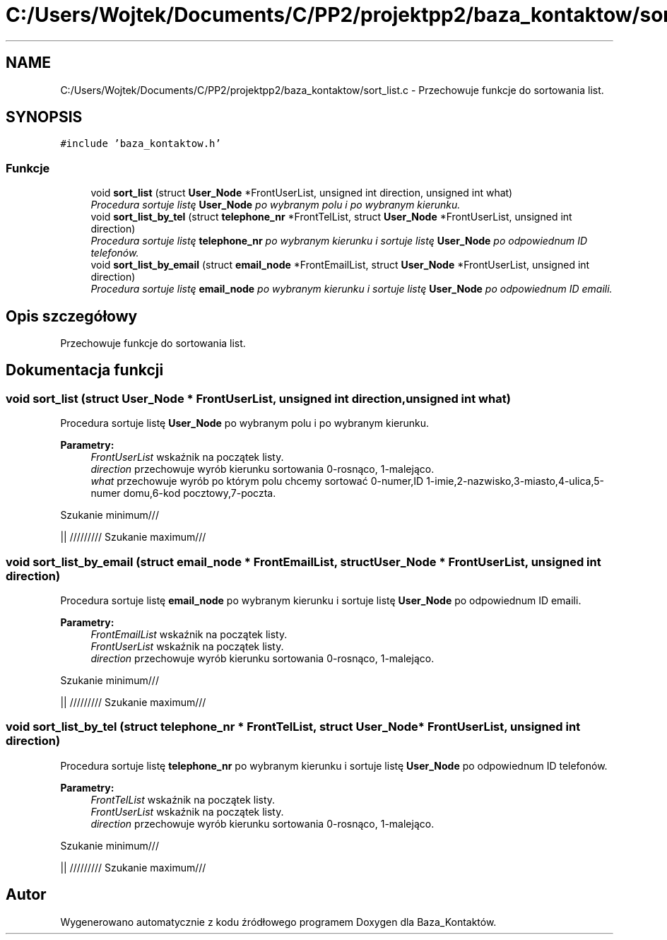 .TH "C:/Users/Wojtek/Documents/C/PP2/projektpp2/baza_kontaktow/sort_list.c" 3 "Pn, 30 maj 2016" "Version 1.0" "Baza_Kontaktów" \" -*- nroff -*-
.ad l
.nh
.SH NAME
C:/Users/Wojtek/Documents/C/PP2/projektpp2/baza_kontaktow/sort_list.c \- Przechowuje funkcje do sortowania list\&.  

.SH SYNOPSIS
.br
.PP
\fC#include 'baza_kontaktow\&.h'\fP
.br

.SS "Funkcje"

.in +1c
.ti -1c
.RI "void \fBsort_list\fP (struct \fBUser_Node\fP *FrontUserList, unsigned int direction, unsigned int what)"
.br
.RI "\fIProcedura sortuje listę \fBUser_Node\fP po wybranym polu i po wybranym kierunku\&. \fP"
.ti -1c
.RI "void \fBsort_list_by_tel\fP (struct \fBtelephone_nr\fP *FrontTelList, struct \fBUser_Node\fP *FrontUserList, unsigned int direction)"
.br
.RI "\fIProcedura sortuje listę \fBtelephone_nr\fP po wybranym kierunku i sortuje listę \fBUser_Node\fP po odpowiednum ID telefonów\&. \fP"
.ti -1c
.RI "void \fBsort_list_by_email\fP (struct \fBemail_node\fP *FrontEmailList, struct \fBUser_Node\fP *FrontUserList, unsigned int direction)"
.br
.RI "\fIProcedura sortuje listę \fBemail_node\fP po wybranym kierunku i sortuje listę \fBUser_Node\fP po odpowiednum ID emaili\&. \fP"
.in -1c
.SH "Opis szczegółowy"
.PP 
Przechowuje funkcje do sortowania list\&. 


.SH "Dokumentacja funkcji"
.PP 
.SS "void sort_list (struct \fBUser_Node\fP * FrontUserList, unsigned int direction, unsigned int what)"

.PP
Procedura sortuje listę \fBUser_Node\fP po wybranym polu i po wybranym kierunku\&. 
.PP
\fBParametry:\fP
.RS 4
\fIFrontUserList\fP wskaźnik na początek listy\&. 
.br
\fIdirection\fP przechowuje wyrób kierunku sortowania 0-rosnąco, 1-malejąco\&. 
.br
\fIwhat\fP przechowuje wyrób po którym polu chcemy sortować 0-numer,ID 1-imie,2-nazwisko,3-miasto,4-ulica,5-numer domu,6-kod pocztowy,7-poczta\&. 
.RE
.PP
Szukanie minimum///
.PP
|| ///////// Szukanie maximum///
.SS "void sort_list_by_email (struct \fBemail_node\fP * FrontEmailList, struct \fBUser_Node\fP * FrontUserList, unsigned int direction)"

.PP
Procedura sortuje listę \fBemail_node\fP po wybranym kierunku i sortuje listę \fBUser_Node\fP po odpowiednum ID emaili\&. 
.PP
\fBParametry:\fP
.RS 4
\fIFrontEmailList\fP wskaźnik na początek listy\&. 
.br
\fIFrontUserList\fP wskaźnik na początek listy\&. 
.br
\fIdirection\fP przechowuje wyrób kierunku sortowania 0-rosnąco, 1-malejąco\&. 
.RE
.PP
Szukanie minimum///
.PP
|| ///////// Szukanie maximum///
.SS "void sort_list_by_tel (struct \fBtelephone_nr\fP * FrontTelList, struct \fBUser_Node\fP * FrontUserList, unsigned int direction)"

.PP
Procedura sortuje listę \fBtelephone_nr\fP po wybranym kierunku i sortuje listę \fBUser_Node\fP po odpowiednum ID telefonów\&. 
.PP
\fBParametry:\fP
.RS 4
\fIFrontTelList\fP wskaźnik na początek listy\&. 
.br
\fIFrontUserList\fP wskaźnik na początek listy\&. 
.br
\fIdirection\fP przechowuje wyrób kierunku sortowania 0-rosnąco, 1-malejąco\&. 
.RE
.PP
Szukanie minimum///
.PP
|| ///////// Szukanie maximum///
.SH "Autor"
.PP 
Wygenerowano automatycznie z kodu źródłowego programem Doxygen dla Baza_Kontaktów\&.
